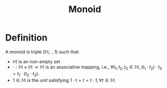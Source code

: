 :PROPERTIES:
:ID:       d89285be-d7a9-46a1-8a10-e14e73b66935
:END:
#+title: Monoid
#+HUGO_CATEGORIES: "Math" "Functional Programming"
#+HUGO_TAGS: "Algebra" "Haskell"
#+STARTUP: latexpreview
#+Html_MATHJAX: align: left indent: 5em tagside: left

* Definition

A monoid is triple $\left (\mathbb{M}, \cdot, 1 \right)$ such that:

+ $\mathbb{M}$ is an non-empty set
+ $\cdot : \mathbb{M} \times \mathbb{M} \rightarrow \mathbb{M}$ is an associative mapping, i.e., $\forall
  t_1, t_2, t_3 \in \mathbb{M}, (t_1 \cdot t_2) \cdot t_3 = t_1 \cdot (t_2 \cdot t_3)$.
+ $1 \in \mathbb{M}$ is the /unit/ satisfying $1 \cdot t = t = t \cdot 1, \forall t \in \mathbb{M}$.
